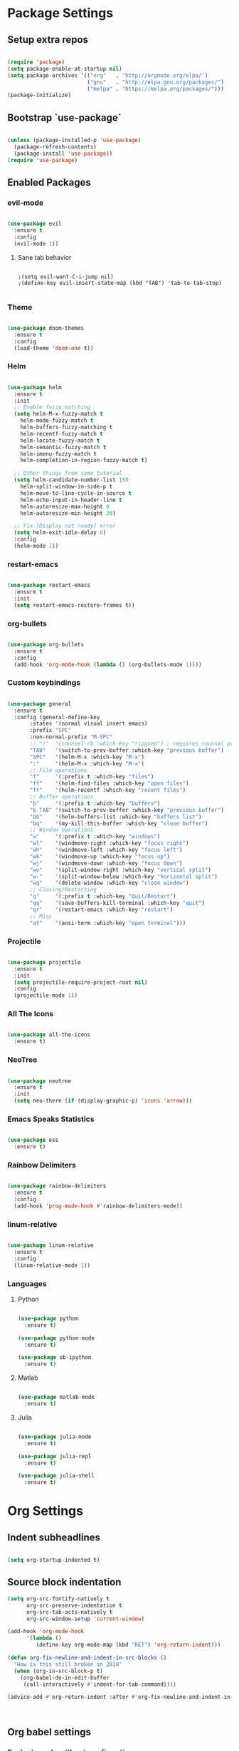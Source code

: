 #+PROPERTY: header-args :results output silent
* Package Settings
** Setup extra repos
#+BEGIN_SRC emacs-lisp

(require 'package)
(setq package-enable-at-startup nil)
(setq package-archives '(("org"   . "http://orgmode.org/elpa/")
                         ("gnu"   . "http://elpa.gnu.org/packages/")
                         ("melpa" . "https://melpa.org/packages/")))
(package-initialize)

#+END_SRC
** Bootstrap `use-package`
#+BEGIN_SRC emacs-lisp

(unless (package-installed-p 'use-package)
  (package-refresh-contents)
  (package-install 'use-package))
(require 'use-package)

#+END_SRC




** Enabled Packages
*** evil-mode
#+BEGIN_SRC emacs-lisp

(use-package evil
  :ensure t
  :config
  (evil-mode 1))

#+END_SRC
**** Sane tab behavior
#+BEGIN_SRC elisp

;(setq evil-want-C-i-jump nil)
;(define-key evil-insert-state-map (kbd "TAB") 'tab-to-tab-stop)

#+END_SRC
*** Theme
#+BEGIN_SRC emacs-lisp

(use-package doom-themes
  :ensure t
  :config
  (load-theme 'doom-one t))

#+END_SRC

*** Helm
#+BEGIN_SRC emacs-lisp

(use-package helm
  :ensure t
  :init
  ;; Enable fuzzy matching
  (setq helm-M-x-fuzzy-match t
	helm-mode-fuzzy-match t
	helm-buffers-fuzzy-matching t
	helm-recentf-fuzzy-match t
	helm-locate-fuzzy-match t
	helm-semantic-fuzzy-match t
	helm-imenu-fuzzy-match t
	helm-completion-in-region-fuzzy-match t)

  ;; Other things from some tutorial
  (setq helm-candidate-number-list 150
	helm-split-window-in-side-p t
	helm-move-to-line-cycle-in-source t
	helm-echo-input-in-header-line t
	helm-autoresize-max-height 0
	helm-autoresize-min-height 20)

  ;; Fix [Display not ready] error
  (setq helm-exit-idle-delay 0)
  :config
  (helm-mode 1))

#+END_SRC
*** restart-emacs
#+BEGIN_SRC emacs-lisp

(use-package restart-emacs
  :ensure t
  :init
  (setq restart-emacs-restore-frames t))

#+END_SRC
*** org-bullets
#+BEGIN_SRC emacs-lisp

(use-package org-bullets
  :ensure t
  :config
  (add-hook 'org-mode-hook (lambda () (org-bullets-mode 1))))

#+END_SRC
*** Custom keybindings
#+BEGIN_SRC emacs-lisp

(use-package general
  :ensure t
  :config (general-define-key
	   :states '(normal visual insert emacs)
	   :prefix "SPC"
	   :non-normal-prefix "M-SPC"
	   ;; "/"  '(counsel-rb :which-key "ripgrep") ; requires counsel package
	   "TAB"   '(switch-to-prev-buffer :which-key "previous buffer")
	   "SPC"   '(helm-M-x :which-key "M-x")
	   ":"     '(helm-M-x :which-key "M-x")
	   ;; File operations
	   "f"     '(:prefix t :which-key "files")
	   "ff"    '(helm-find-files :which-key "open files")
	   "fr"    '(helm-recentf :which-key "recent files")
	   ;; Buffer operations
	   "b"     '(:prefix t :which-key "buffers")
	   "b TAB" '(switch-to-prev-buffer :which-key "previous buffer")
	   "bb"    '(helm-buffers-list :which-key "buffers list")
	   "bq"    '(my-kill-this-buffer :which-key "close buffer")
	   ;; Window operations
	   "w"     '(:prefix t :which-key "windows")
	   "wl"    '(windmove-right :which-key "focus right")
	   "wh"    '(windmove-left :which-key "focus left")
	   "wk"    '(windmove-up :which-key "focus up")
	   "wj"    '(windmove-down :which-key "focus down")
	   "wv"    '(split-window-right :which-key "vertical split")
	   "w-"    '(split-window-below :which-key "horizontal split")
	   "wq"    '(delete-window :which-key "close window")
	   ;; Closing/Restarting
	   "q"     '(:prefix t :which-key "Quit/Restart")
	   "qq"    '(save-buffers-kill-terminal :which-key "quit")
	   "qr"    '(restart-emacs :which-key "restart")
	   ;; Misc
	   "at"    '(ansi-term :which-key "open terminal")))

#+END_SRC

*** Projectile
#+BEGIN_SRC emacs-lisp

(use-package projectile
  :ensure t
  :init
  (setq projectile-require-project-root nil)
  :config
  (projectile-mode 1))

#+END_SRC

*** All The Icons
#+BEGIN_SRC emacs-lisp

(use-package all-the-icons
  :ensure t)

#+END_SRC

*** NeoTree
#+BEGIN_SRC emacs-lisp

(use-package neotree
  :ensure t
  :init
  (setq neo-there (if (display-graphic-p) 'icons 'arrow)))

#+END_SRC

*** Emacs Speaks Statistics
#+BEGIN_SRC emacs-lisp

(use-package ess
  :ensure t)

#+END_SRC
*** Rainbow Delimiters
#+BEGIN_SRC emacs-lisp

(use-package rainbow-delimiters
  :ensure t
  :config
  (add-hook 'prog-mode-hook #'rainbow-delimiters-mode))

#+END_SRC
*** linum-relative
#+BEGIN_SRC emacs-lisp

(use-package linum-relative
  :ensure t
  :config
  (linum-relative-mode 1))

#+END_SRC
*** Languages
**** Python
#+BEGIN_SRC emacs-lisp

(use-package python
  :ensure t)

(use-package python-mode
  :ensure t)

(use-package ob-ipython
  :ensure t)

#+END_SRC
**** Matlab
#+BEGIN_SRC emacs-lisp

(use-package matlab-mode
  :ensure t)

#+END_SRC
**** Julia
#+BEGIN_SRC emacs-lisp

(use-package julia-mode
  :ensure t)

(use-package julia-repl
  :ensure t)

(use-package julia-shell
  :ensure t)

#+END_SRC
* Org Settings
** Indent subheadlines
#+BEGIN_SRC emacs-lisp

(setq org-startup-indented t)

#+END_SRC
** Source block indentation
#+BEGIN_SRC emacs-lisp
(setq org-src-fontify-natively t
      org-src-preserve-indentation t
      org-src-tab-acts-natively t
      org-src-window-setup 'current-window)

(add-hook 'org-mode-hook
	  '(lambda ()
	     (define-key org-mode-map (kbd "RET") 'org-return-indent)))

(defun org-fix-newline-and-indent-in-src-blocks ()
  "How is this still broken in 2018"
  (when (org-in-src-block-p t)
    (org-babel-do-in-edit-buffer
     (call-interactively #'indent-for-tab-command))))

(advice-add #'org-return-indent :after #'org-fix-newline-and-indent-in-src-blocks)



#+END_SRC
** Org babel settings
*** Evaluate code without confirmation
#+BEGIN_SRC emacs-lisp

(setq org-confirm-babel-evaluate nil)

#+END_SRC
*** Enabled languages
#+BEGIN_SRC emacs-lisp

(add-to-list 'load-path (substitute-in-file-name "~/.emacs.d/includes/ob-julia/"))

(org-babel-do-load-languages
 'org-babel-load-languages
 '((emacs-lisp . t)
   (python     . t)
   (ipython    . t)
   (julia      . t)
   (matlab     . t)))

#+END_SRC
* UI Settings
** Disable unnecessary UI elements
#+BEGIN_SRC emacs-lisp

(scroll-bar-mode -1)
(tool-bar-mode   -1)
(tooltip-mode    -1)
(menu-bar-mode   -1)

#+END_SRC

** Font settings
#+BEGIN_SRC emacs-lisp

(add-to-list 'default-frame-alist '(font . "hack-12"))
(add-to-list 'default-frame-alist '(height . 24))
(add-to-list 'default-frame-alist '(width . 80))

#+END_SRC
** Show matching parens
#+BEGIN_SRC emacs-lisp

(setq show-paren-delay 0)
(show-paren-mode 1)

#+END_SRC
** Confirmations are y-or-n instead of yes-or-no
#+BEGIN_SRC emacs-lisp

(defalias 'yes-or-no-p 'y-or-n-p)

#+END_SRC
** Conceal
#+BEGIN_SRC emacs-lisp

(global-prettify-symbols-mode 1)

#+END_SRC
** No Tabs
#+BEGIN_SRC emacs-lisp

(setq-default indent-tabs-mode nil)

#+END_SRC
* Custom functions
** Kill active buffer
#+BEGIN_SRC emacs-lisp

(defun my-kill-this-buffer ()
  "Because kill-this-buffer doesn't seem to do anything"
  (interactive)
  (kill-buffer (current-buffer)))

#+END_SRC
* Misc
** Ensure path is setup properly
#+BEGIN_SRC emacs-lisp

(let ((path (shell-command-to-string ".~/.zshrc; echo -n $PATH")))
  (setenv "PATH" path)
  (setq exec-path
	(append
	 (split-string-and-unquote path ":")
	 exec-path)))

#+END_SRC

